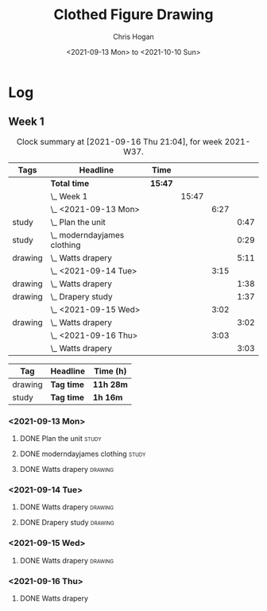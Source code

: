 #+TITLE: Clothed Figure Drawing
#+AUTHOR: Chris Hogan
#+DATE: <2021-09-13 Mon> to <2021-10-10 Sun>
#+STARTUP: nologdone

* Log
** Week 1
  #+BEGIN: clocktable :scope subtree :maxlevel 6 :block thisweek :tags t
  #+CAPTION: Clock summary at [2021-09-16 Thu 21:04], for week 2021-W37.
  | Tags    | Headline                        | Time    |       |      |      |
  |---------+---------------------------------+---------+-------+------+------|
  |         | *Total time*                    | *15:47* |       |      |      |
  |---------+---------------------------------+---------+-------+------+------|
  |         | \_  Week 1                      |         | 15:47 |      |      |
  |         | \_    <2021-09-13 Mon>          |         |       | 6:27 |      |
  | study   | \_      Plan the unit           |         |       |      | 0:47 |
  | study   | \_      moderndayjames clothing |         |       |      | 0:29 |
  | drawing | \_      Watts drapery           |         |       |      | 5:11 |
  |         | \_    <2021-09-14 Tue>          |         |       | 3:15 |      |
  | drawing | \_      Watts drapery           |         |       |      | 1:38 |
  | drawing | \_      Drapery study           |         |       |      | 1:37 |
  |         | \_    <2021-09-15 Wed>          |         |       | 3:02 |      |
  | drawing | \_      Watts drapery           |         |       |      | 3:02 |
  |         | \_    <2021-09-16 Thu>          |         |       | 3:03 |      |
  |         | \_      Watts drapery           |         |       |      | 3:03 |
  #+END:
 
  #+BEGIN: clocktable-by-tag :maxlevel 6 :match ("drawing" "study")
  | Tag     | Headline   | Time (h)  |
  |---------+------------+-----------|
  | drawing | *Tag time* | *11h 28m* |
  |---------+------------+-----------|
  | study   | *Tag time* | *1h 16m*  |
  
  #+END:
*** <2021-09-13 Mon>
**** DONE Plan the unit                                               :study:
     :LOGBOOK:
     CLOCK: [2021-09-13 Mon 08:41]--[2021-09-13 Mon 09:28] =>  0:47
     :END:
**** DONE moderndayjames clothing                                     :study:
     :LOGBOOK:
     CLOCK: [2021-09-13 Mon 09:28]--[2021-09-13 Mon 09:57] =>  0:29
     :END:
**** DONE Watts drapery                                             :drawing:
     :LOGBOOK:
     CLOCK: [2021-09-13 Mon 17:53]--[2021-09-13 Mon 19:51] =>  1:58
     CLOCK: [2021-09-13 Mon 14:05]--[2021-09-13 Mon 15:40] =>  1:35
     CLOCK: [2021-09-13 Mon 10:08]--[2021-09-13 Mon 11:46] =>  1:38
     :END:
*** <2021-09-14 Tue>
**** DONE Watts drapery                                             :drawing:
     :LOGBOOK:
     CLOCK: [2021-09-14 Tue 18:00]--[2021-09-14 Tue 19:38] =>  1:38
     :END:
**** DONE Drapery study                                             :drawing:
     :LOGBOOK:
     CLOCK: [2021-09-14 Tue 19:38]--[2021-09-14 Tue 21:15] =>  1:37
     :END:
*** <2021-09-15 Wed>
**** DONE Watts drapery                                             :drawing:
     :LOGBOOK:
     CLOCK: [2021-09-15 Wed 18:00]--[2021-09-15 Wed 21:02] =>  3:02
     :END:
*** <2021-09-16 Thu>
**** DONE Watts drapery
     :LOGBOOK:
     CLOCK: [2021-09-16 Thu 18:01]--[2021-09-16 Thu 21:04] =>  3:03
     :END:
